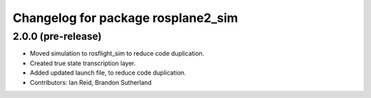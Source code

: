 ^^^^^^^^^^^^^^^^^^^^^^^^^^^^^^^^^^^
Changelog for package rosplane2_sim
^^^^^^^^^^^^^^^^^^^^^^^^^^^^^^^^^^^

2.0.0 (pre-release)
------------------
* Moved simulation to rosflight_sim to reduce code duplication.
* Created true state transcription layer.
* Added updated launch file, to reduce code duplication.
* Contributors: Ian Reid, Brandon Sutherland
